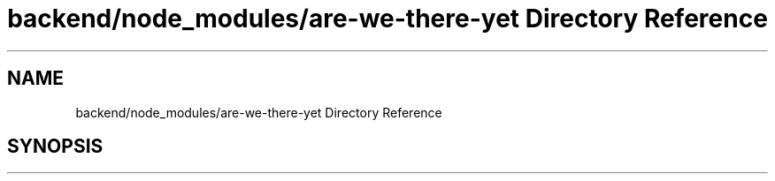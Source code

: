 .TH "backend/node_modules/are-we-there-yet Directory Reference" 3 "My Project" \" -*- nroff -*-
.ad l
.nh
.SH NAME
backend/node_modules/are-we-there-yet Directory Reference
.SH SYNOPSIS
.br
.PP

